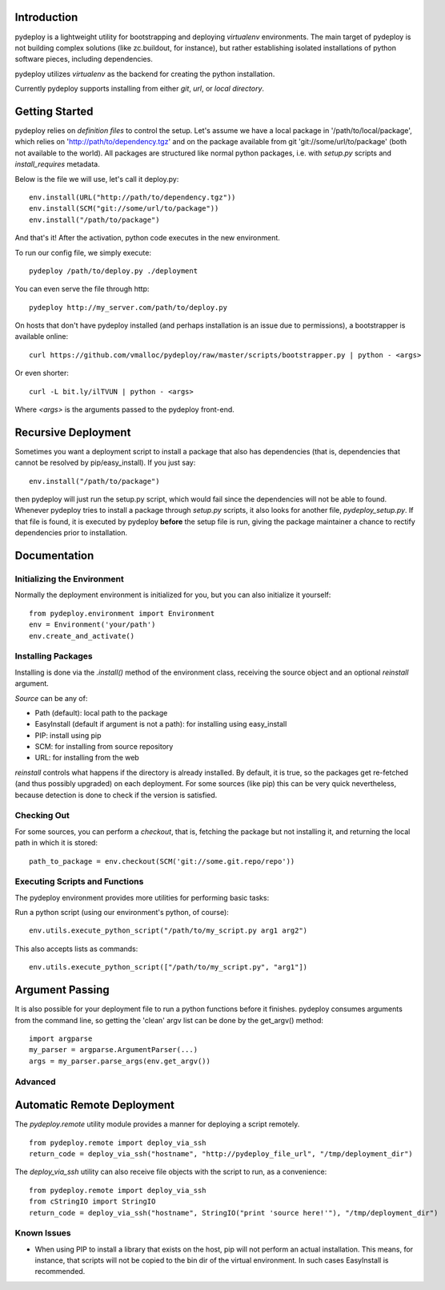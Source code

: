 Introduction
============
pydeploy is a lightweight utility for bootstrapping and deploying *virtualenv* environments. The main target of pydeploy is not building complex solutions (like zc.buildout, for instance), but rather establishing isolated installations of python software pieces, including dependencies.

pydeploy utilizes *virtualenv* as the backend for creating the python installation.

Currently pydeploy supports installing from either *git*, *url*, or *local directory*.

Getting Started
===============
pydeploy relies on *definition files* to control the setup. Let's assume we have a local package in '/path/to/local/package', which relies on 'http://path/to/dependency.tgz' and on the package available from git 'git://some/url/to/package' (both not available to the world). All packages are structured like normal python packages, i.e. with *setup.py* scripts and *install_requires* metadata.

Below is the file we will use, let's call it deploy.py:
::

  env.install(URL("http://path/to/dependency.tgz"))
  env.install(SCM("git://some/url/to/package"))
  env.install("/path/to/package")

And that's it! After the activation, python code executes in the new environment.

To run our config file, we simply execute:
::

  pydeploy /path/to/deploy.py ./deployment

You can even serve the file through http:
::

  pydeploy http://my_server.com/path/to/deploy.py

On hosts that don't have pydeploy installed (and perhaps installation is an issue due to permissions), a bootstrapper is available online:
::

  curl https://github.com/vmalloc/pydeploy/raw/master/scripts/bootstrapper.py | python - <args>

Or even shorter:
::
  curl -L bit.ly/ilTVUN | python - <args>

Where *<args>* is the arguments passed to the pydeploy front-end.

Recursive Deployment
====================

Sometimes you want a deployment script to install a package that also has dependencies (that is, dependencies that cannot be resolved by pip/easy_install). If you just say::

 env.install("/path/to/package")

then pydeploy will just run the setup.py script, which would fail since the dependencies will not be able to found. Whenever pydeploy tries to install a package through *setup.py* scripts, it also looks for another file, *pydeploy_setup.py*. If that file is found, it is executed by pydeploy **before** the setup file is run, giving the package maintainer a chance to rectify dependencies prior to installation.

Documentation
=============

Initializing the Environment
----------------------------
Normally the deployment environment is initialized for you, but you can also initialize it yourself:
::

  from pydeploy.environment import Environment
  env = Environment('your/path')
  env.create_and_activate()

Installing Packages
-------------------
Installing is done via the *.install()* method of the environment class, receiving the source object and an optional *reinstall* argument.

*Source* can be any of:

* Path (default): local path to the package
* EasyInstall (default if argument is not a path): for installing using easy_install
* PIP: install using pip
* SCM: for installing from source repository
* URL: for installing from the web

*reinstall* controls what happens if the directory is already installed. By default, it is true, so the packages get re-fetched (and thus possibly upgraded) on each deployment. For some sources (like pip) this can be very quick nevertheless, because detection is done to check if the version is satisfied.

Checking Out
------------
For some sources, you can perform a *checkout*, that is, fetching the package but not installing it, and returning the local path in which it is stored:
::

  path_to_package = env.checkout(SCM('git://some.git.repo/repo'))


Executing Scripts and Functions
-------------------------------
The pydeploy environment provides more utilities for performing basic tasks:

Run a python script (using our environment's python, of course):
::

  env.utils.execute_python_script("/path/to/my_script.py arg1 arg2")

This also accepts lists as commands:
::

  env.utils.execute_python_script(["/path/to/my_script.py", "arg1"])


Argument Passing
================
It is also possible for your deployment file to run a python functions before it finishes. pydeploy consumes arguments from the command line, so getting the 'clean' argv list can be done by the get_argv() method:
::

  import argparse
  my_parser = argparse.ArgumentParser(...)
  args = my_parser.parse_args(env.get_argv())


Advanced
--------

Automatic Remote Deployment
===========================
The *pydeploy.remote* utility module provides a manner for deploying a script remotely.
::

  from pydeploy.remote import deploy_via_ssh
  return_code = deploy_via_ssh("hostname", "http://pydeploy_file_url", "/tmp/deployment_dir")

The *deploy_via_ssh* utility can also receive file objects with the script to run, as a convenience:
::

  from pydeploy.remote import deploy_via_ssh
  from cStringIO import StringIO
  return_code = deploy_via_ssh("hostname", StringIO("print 'source here!'"), "/tmp/deployment_dir")

  
Known Issues
------------
* When using PIP to install a library that exists on the host, pip will not perform an actual installation. This means, for instance, that scripts will not be copied to the bin dir of the virtual environment. In such cases EasyInstall is recommended.
